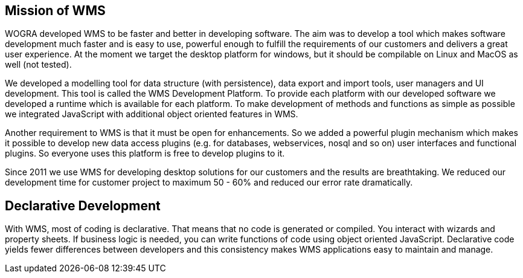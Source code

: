 
== Mission of WMS

WOGRA developed WMS to be faster and better in developing software. The aim was to develop a tool which makes software development much faster and is easy to use, powerful enough to fulfill the requirements of our customers and delivers a great user experience. At the moment we target the desktop platform for windows, but it should be compilable on Linux and MacOS as well (not tested).

We developed a modelling tool for data structure (with persistence), data export and import tools, user managers and UI development. This tool is called the WMS Development Platform. To provide each platform with our developed software we developed a runtime which is available for each platform. To make development of methods and functions as simple as possible we integrated JavaScript with additional object oriented features in WMS. 

Another requirement to WMS is that it must be open for enhancements. So we added a powerful plugin mechanism which makes it
possible to develop new data access plugins (e.g. for databases, webservices, nosql and so on) user interfaces and functional
plugins. So everyone uses this platform is free to develop plugins to it.

Since 2011 we use WMS for developing desktop solutions for our customers and the results are breathtaking. We reduced our development time for customer project to maximum 50 - 60% and reduced our error rate dramatically.

== Declarative Development

With WMS, most of coding is declarative. That means that no code is generated or compiled. You interact with wizards and property sheets. If business logic is needed, you can write functions of code using object oriented JavaScript. Declarative code yields fewer differences between developers and this consistency makes WMS applications easy to maintain and manage.
